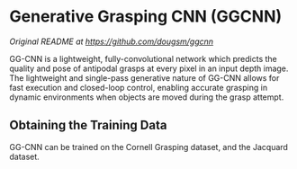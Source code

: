 * Generative Grasping CNN (GGCNN)

/Original README at [[https://github.com/dougsm/ggcnn]]/

GG-CNN is a lightweight, fully-convolutional network which predicts the quality and pose of antipodal grasps at every pixel in an input depth image. The lightweight and single-pass generative nature of GG-CNN allows for fast execution and closed-loop control, enabling accurate grasping in dynamic environments when objects are moved during the grasp attempt.

** Obtaining the Training Data

GG-CNN can be trained on the Cornell Grasping dataset, and the Jacquard dataset.
